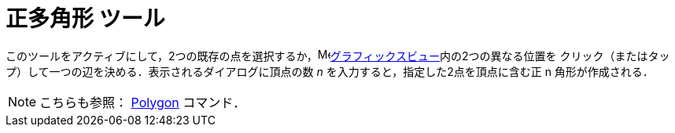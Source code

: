 = 正多角形 ツール
:page-en: tools/Regular_Polygon
ifdef::env-github[:imagesdir: /ja/modules/ROOT/assets/images]

このツールをアクティブにして，2つの既存の点を選択するか，image:16px-Menu_view_graphics.svg.png[Menu view
graphics.svg,width=16,height=16]xref:/グラフィックスビュー.adoc[グラフィックスビュー]内の2つの異なる位置を
クリック（またはタップ）して一つの辺を決める．表示されるダイアログに頂点の数 _n_ を入力すると，指定した2点を頂点に含む正 n 角形が作成される．

[NOTE]
====

こちらも参照： xref:/commands/Polygon.adoc[Polygon] コマンド．

====
